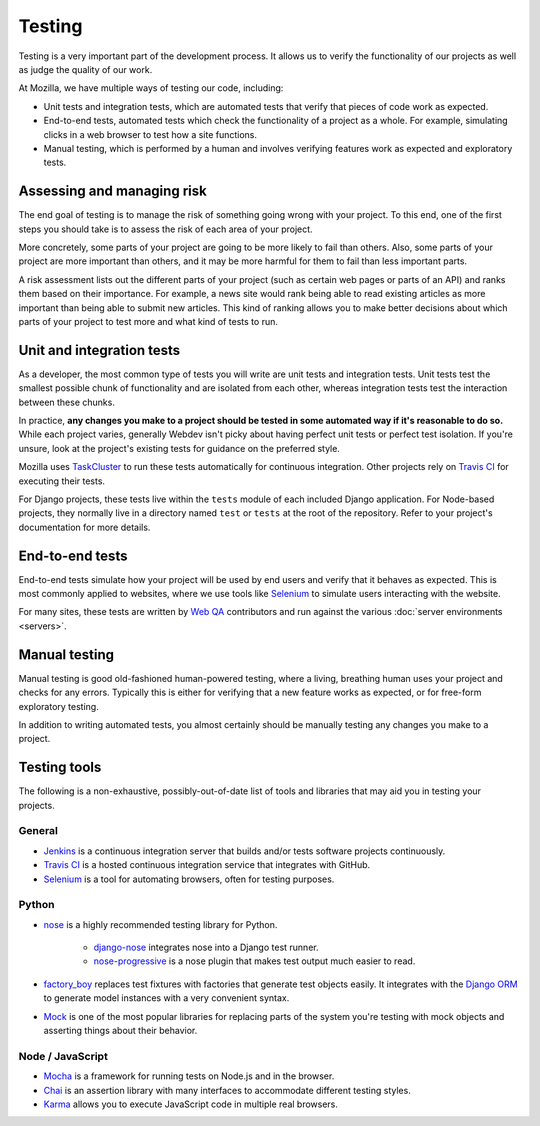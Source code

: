 Testing
=======

Testing is a very important part of the development process. It allows us to
verify the functionality of our projects as well as judge the quality of our
work.

At Mozilla, we have multiple ways of testing our code, including:

- Unit tests and integration tests, which are automated tests that verify that
  pieces of code work as expected.
- End-to-end tests, automated tests which check the functionality of a project
  as a whole. For example, simulating clicks in a web browser to test how a
  site functions.
- Manual testing, which is performed by a human and involves verifying features
  work as expected and exploratory tests.

Assessing and managing risk
---------------------------

The end goal of testing is to manage the risk of something going wrong with
your project. To this end, one of the first steps you should take is to assess
the risk of each area of your project.

More concretely, some parts of your project are going to be more likely to fail
than others. Also, some parts of your project are more important than others,
and it may be more harmful for them to fail than less important parts.

A risk assessment lists out the different parts of your project (such as
certain web pages or parts of an API) and ranks them based on their importance.
For example, a news site would rank being able to read existing articles as more
important than being able to submit new articles. This kind of ranking allows
you to make better decisions about which parts of your project to test more and
what kind of tests to run.

Unit and integration tests
--------------------------

As a developer, the most common type of tests you will write are unit tests and
integration tests. Unit tests test the smallest possible chunk of functionality
and are isolated from each other, whereas integration tests test the interaction
between these chunks.

In practice, **any changes you make to a project should be tested in some
automated way if it's reasonable to do so.** While each project varies,
generally Webdev isn't picky about having perfect unit tests or perfect test
isolation. If you're unsure, look at the project's existing tests for
guidance on the preferred style.

Mozilla uses `TaskCluster`_ to run these tests automatically for continuous
integration. Other projects rely on `Travis CI`_ for executing their tests.

For Django projects, these tests live within the ``tests`` module of each
included Django application. For Node-based projects, they normally live in
a directory named ``test`` or ``tests`` at the root of the repository. Refer to
your project's documentation for more details.

.. _TaskCluster: https://docs.taskcluster.net/

End-to-end tests
----------------

End-to-end tests simulate how your project will be used by end users and verify
that it behaves as expected. This is most commonly applied to websites, where
we use tools like `Selenium`_ to simulate users interacting with the website.

For many sites, these tests are written by `Web QA`_ contributors and run
against the various :doc:`server environments <servers>`.

.. _Selenium: https://wiki.mozilla.org/Websites/Domain_List
.. _Web QA: https://blog.mozilla.org/webqa/

Manual testing
--------------

Manual testing is good old-fashioned human-powered testing, where a living,
breathing human uses your project and checks for any errors. Typically this is
either for verifying that a new feature works as expected, or for free-form
exploratory testing.

In addition to writing automated tests, you almost certainly should be manually
testing any changes you make to a project.

Testing tools
-------------

The following is a non-exhaustive, possibly-out-of-date list of tools and
libraries that may aid you in testing your projects.

General
^^^^^^^

- Jenkins_ is a continuous integration server that builds and/or tests software
  projects continuously.
- `Travis CI`_ is a hosted continuous integration service that integrates with
  GitHub.
- Selenium_ is a tool for automating browsers, often for testing purposes.

.. _Jenkins: https://jenkins.io/
.. _Travis CI: https://travis-ci.org/

Python
^^^^^^

- nose_ is a highly recommended testing library for Python.

   - `django-nose`_ integrates nose into a Django test runner.
   - `nose-progressive`_ is a nose plugin that makes test output much easier
     to read.

- `factory_boy`_ replaces test fixtures with factories that generate test
  objects easily. It integrates with the `Django ORM`_ to generate model instances
  with a very convenient syntax.

- Mock_ is one of the most popular libraries for replacing parts of the system
  you're testing with mock objects and asserting things about their behavior.

.. _nose: https://nose.readthedocs.io/
.. _django-nose: https://github.com/django-nose/django-nose
.. _nose-progressive: https://github.com/erikrose/nose-progressive
.. _factory_boy: https://factoryboy.readthedocs.io/
.. _Mock: http://www.voidspace.org.uk/python/mock/
.. _Django ORM: https://docs.djangoproject.com/en/2.0/topics/db/

Node / JavaScript
^^^^^^^^^^^^^^^^^

- Mocha_ is a framework for running tests on Node.js and in the browser.
- Chai_ is an assertion library with many interfaces to accommodate different
  testing styles.
- Karma_ allows you to execute JavaScript code in multiple real browsers.

.. _Mocha: https://mochajs.org/
.. _Chai: http://chaijs.com/
.. _Karma: https://karma-runner.github.io

